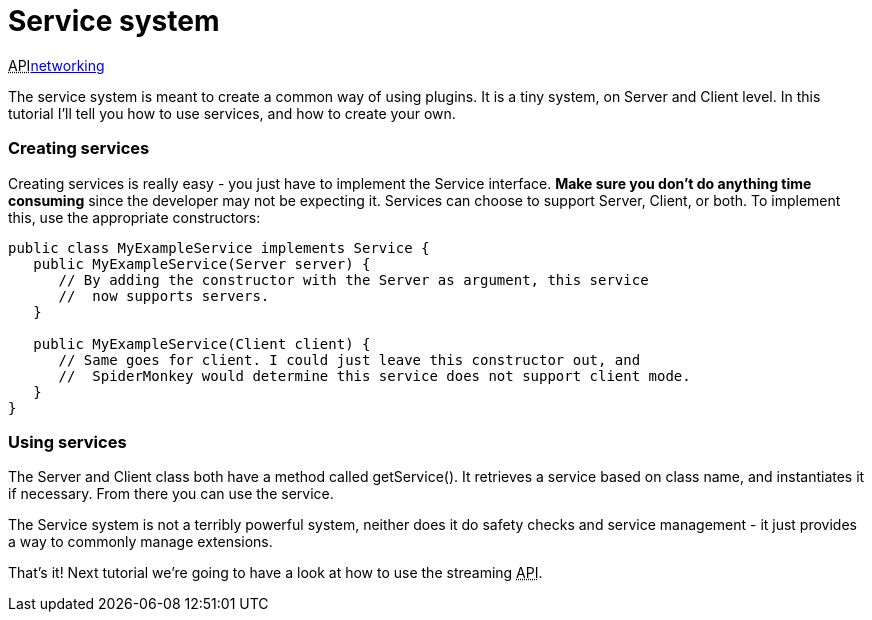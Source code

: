 

= Service system

+++<abbr title="Application Programming Interface">API</abbr>+++<<jme3/advanced/networking#,networking>>


The service system is meant to create a common way of using plugins. It is a tiny system, on Server and Client level. In this tutorial I'll tell you how to use services, and how to create your own.



=== Creating services

Creating services is really easy - you just have to implement the Service interface. *Make sure you don't do anything time consuming* since the developer may not be expecting it. Services can choose to support Server, Client, or both. To implement this, use the appropriate constructors:


[source,java]

----

public class MyExampleService implements Service {
   public MyExampleService(Server server) {
      // By adding the constructor with the Server as argument, this service
      //  now supports servers.
   }

   public MyExampleService(Client client) {
      // Same goes for client. I could just leave this constructor out, and
      //  SpiderMonkey would determine this service does not support client mode.
   }
}

----


=== Using services

The Server and Client class both have a method called getService(). It retrieves a service based on class name, and instantiates it if necessary. From there you can use the service.


The Service system is not a terribly powerful system, neither does it do safety checks and service management - it just provides a way to commonly manage extensions.


That's it! Next tutorial we're going to have a look at how to use the streaming +++<abbr title="Application Programming Interface">API</abbr>+++.

